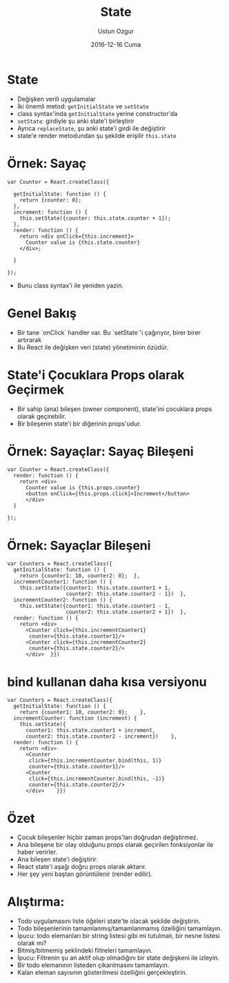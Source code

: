 #+TITLE:   State
#+AUTHOR:  Ustun Ozgur
#+EMAIL:   ustun@ustunozgur.com
#+DATE:    2016-12-16 Cuma
#+BEAMER-FRAME-LEVEL: 1
#+BEAMER_THEME: Rochester
#+OPTIONS: toc:nil outline:nil H:1

* State

- Değişken verili uygulamalar
- İki önemli metod: =getInitialState= ve =setState=
- class syntax'inda =getInitialState= yerine constructor'da
- =setState=: girdiyle şu anki state'i birleştirir
- Ayrıca =replaceState=, şu anki state'i girdi ile değiştirir
- state'e render metodundan şu şekilde erişilir =this.state=

* Örnek: Sayaç

#+BEGIN_SRC js2
  var Counter = React.createClass({

    getInitialState: function () {
      return {counter: 0};
    },
    increment: function () {
      this.setState({counter: this.state.counter + 1});
    },
    render: function () {
      return <div onClick={this.increment}>
        Counter value is {this.state.counter}
      </div>;

    }

  });
#+END_SRC

- Bunu class syntax'i ile yeniden yazin.


* Genel Bakış

- Bir tane `onClick` handler var. Bu `setState`'i çağırıyor, birer birer artırarak
- Bu React ile değişken veri (state) yönetiminin özüdür.

* State'i Çocuklara Props olarak Geçirmek

- Bir sahip (ana) bileşen (owner component), state'ini çocuklara props olarak geçirebilir.
- Bir bileşenin state'i bir diğerinin props'udur.

* Örnek: Sayaçlar: Sayaç Bileşeni
#+BEGIN_SRC js2
  var Counter = React.createClass({
    render: function () {
      return <div>
        Counter value is {this.props.counter}
        <button onClick={this.props.click}>Increment</button>
        </div>
    }

  });
#+END_SRC

* Örnek: Sayaçlar Bileşeni
#+BEGIN_SRC js2
  var Counters = React.createClass({
    getInitialState: function () {
      return {counter1: 10, counter2: 0};  },
    incrementCounter1: function () {
      this.setState({counter1: this.state.counter1 + 1,
                     counter2: this.state.counter2 - 1})  },
    incrementCounter2: function () {
      this.setState({counter1: this.state.counter1 - 1,
                     counter2: this.state.counter2 + 1})  },
    render: function () {
      return <div>
        <Counter click={this.incrementCounter1}
         counter={this.state.counter1}/>
        <Counter click={this.incrementCounter2}
         counter={this.state.counter2}/>
        </div>  }})
#+END_SRC

* bind kullanan daha kısa versiyonu

#+BEGIN_SRC js2
  var Counters = React.createClass({
    getInitialState: function () {
      return {counter1: 10, counter2: 0};    },
    incrementCounter: function (increment) {
      this.setState({
        counter1: this.state.counter1 + increment,
        counter2: this.state.counter2 - increment})    },
    render: function () {
      return <div>
        <Counter
         click={this.incrementCounter.bind(this, 1)}
         counter={this.state.counter1}/>
        <Counter
         click={this.incrementCounter.bind(this, -1)}
         counter={this.state.counter2}/>
        </div>    }})
#+END_SRC


* Özet
- Çocuk bileşenler hiçbir zaman props'ları doğrudan değiştirmez.
- Ana bileşene bir olay olduğunu props olarak geçirilen fonksiyonlar ile haber
  verirler.
- Ana bileşen state'i değiştirir.
- React state'i aşağı doğru props olarak aktarır.
- Her şey yeni baştan görüntülenir (render edilir).

* Alıştırma:

- Todo uygulamasını liste öğeleri state'te olacak şekilde değiştirin.
- Todo bileşenlerinin tamamlanmış/tamamlanmamış özelliğini tamamlayın.
- İpucu: todo elemanları bir string listesi gibi mi tutulmalı, bir nesne
  listesi olarak mı?
- Bitmiş/bitmemiş şeklindeki filtreleri tamamlayın.
- İpucu: Filtrenin şu an aktif olup olmadığını bir state değişkeni ile izleyin.
- Bir todo elemanının listeden çıkarılmasını tamamlayın.
- Kalan eleman sayısının gösterilmesi özelliğini gerçekleştirin.
